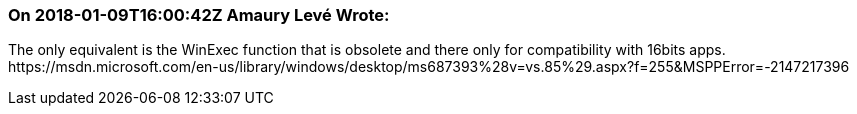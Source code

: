 === On 2018-01-09T16:00:42Z Amaury Levé Wrote:
The only equivalent is the WinExec function that is obsolete and there only for compatibility with 16bits apps. \https://msdn.microsoft.com/en-us/library/windows/desktop/ms687393%28v=vs.85%29.aspx?f=255&MSPPError=-2147217396

